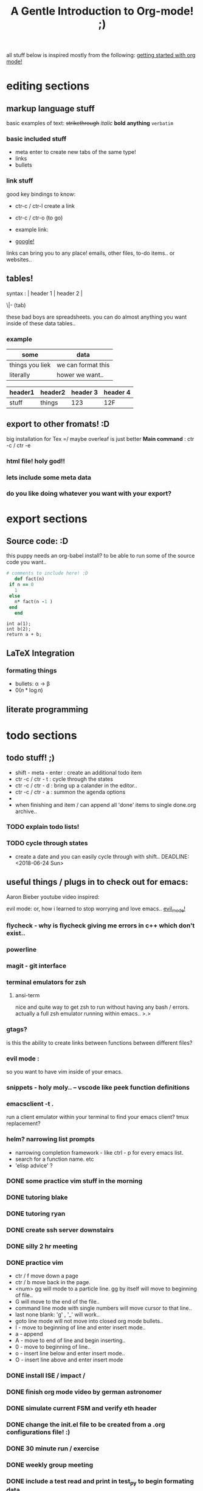 all stuff below is inspired mostly from the following:
[[https://www.youtube.com/watch?v=SzA2YODtgK4][getting started with org mode!]]
* editing sections 
** markup language stuff

 basic examples of text:
 +strikethrough+ /italic/ *bold* *anything* =verbatim= 


*** basic included stuff 

 - meta enter to create new tabs of the same type!
 - links
 - bullets

*** link stuff

 good key bindings to know:
 - ctr-c / ctr-l create a link
 - ctr-c / ctr-o (to go)

 - example link:
 - [[http://google.com][google!]]

 links can bring you to any place! emails, other files, to-do items.. or websites..
 
** tables!

 syntax :  | header 1 | header 2 |

          \|- (tab)

 these bad boys are spreadsheets. you can do almost anything you want inside of these data tables..
*** example
 | some            | data               |
 |-----------------+--------------------|
 | things you liek | we can format this |
 | literally       | hower we want..    |

 | header1 | header2 | header 3 | header 4 |
 |---------+---------+----------+----------|
 | stuff   | things  |      123 | 12F      |
 
** export to other fromats! :D 
 big installation for Tex =/ maybe overleaf is just better
 *Main command* : ctr -c / ctr -e 
*** html file! holy god!!

*** lets include some meta data

 #+TITLE: A Gentle Introduction to Org-mode! ;)

*** do you like doing whatever you want with your export? 
 #+OPTIONS: toc:nil

* export sections 
** Source code: :D

 this puppy needs an org-babel install? to be able to run some of the source code you want..
 #+BEGIN_SRC ruby
   # comments to include here! :D
      def fact(n)
	if n == 0
	  1
	else
	  n* fact(n -1 )
	end
      end
 #+END_SRC

 #+BEGIN_SRC C++
 int a(1);
 int b(2);
 return a + b;
 #+END_SRC


 #+RESULTS:

** LaTeX Integration
*** formating things

 - bullets: \alpha \rightarrow \beta
 - $0(n * \log n)$

 \begin{align*}
  3 * 2 + &= 6 + 1 \\
          &= 7
 \end{align*}

** literate programming
* todo sections 
** todo stuff! ;)

 - shift - meta - enter : create an additional todo item
 - ctr -c / ctr - t : cycle through the states
 - ctr -c / ctr - d : bring up a calander in the editor..
 - ctr -c / ctr - a : summon the agenda options
 - 
 - when finishing and item / can append all 'done' items to single done.org archive..

*** TODO explain todo lists! 
*** TODO cycle through states
 - create a date and you can easily cycle through with shift..
   DEADLINE: <2018-06-24 Sun> 
  
** useful things / plugs in to check out for emacs:
 Aaron Bieber youtube video inspired:

 evil mode: or, how i learned to stop worrying and love emacs..
 [[https://www.youtube.com/watch?v=JWD1Fpdd4Pc][evil_mode!]]
*** flycheck - why is flycheck giving me errors in c++ which don't exist..

*** powerline
   
*** magit - git interface
*** terminal emulators for zsh
**** ansi-term
     nice and quite way to get zsh to run without having any bash / errors. actually 
     a full zsh emulator running within emacs.. >.>

*** gtags? 
    is this the ability to create links between functions between different files?
*** evil mode :
    so you want to have vim inside of your emacs.
*** snippets - holy moly.. -- vscode like peek function definitions
*** emacsclient -t . 
    run a client emulator within your terminal to find your emacs client?
    tmux replacement?
*** helm? narrowing list prompts
    - narrowing completion framework - like ctrl - p for every emacs list.
    - search for a function name. etc
    - 'elisp advice' ?

*** DONE some practice vim stuff in the morning  
*** DONE tutoring blake
*** DONE tutoring ryan
*** DONE create ssh server downstairs
*** DONE silly 2 hr meeting 
*** DONE practice vim
 - ctr / f move down a page
 - ctr / b move back in the page.
 - <num> gg will mode to a particle line. gg by itself will move to beginning of file..
 - G will move to the end of the file..
 - command line mode with single numbers will move cursor to that line..
 - last none blank: 'g' , '_' will work..
 - goto line mode will not move into closed org mode bullets..
 - I - move to beginning of line and enter insert mode..
 - a - append
 - A - move to end of line and begin inserting..
 - 0 - move to beginning of line..
 - o - insert line below and enter insert mode..
 - O - insert line above and enter insert mode
*** DONE install ISE / impact /
*** DONE finish org mode video by german astronomer
*** DONE simulate current FSM and verify eth header
*** DONE change the init.el file to be created from a .org configurations file! :)
*** DONE 30 minute run / exercise
*** DONE weekly group meeting
*** DONE include a test read and print in test_py to begin formating data..
*** DONE include a command line interface function
*** DONE implement updated thresh scaler counter on firmware
*** DONE tutoring
*** DONE attend croker talk
*** DONE purchase a laptop stand for office 
*** TODO get keys fixed on mac at apple store..
**** DONE setup appointment
*** TODO successfully use magit to perform either a git push / pull
*** TODO replace current eth header frame with eth package
*** TODO clean back porch
*** TODO refurbish bike so that it's rideable
*** TODO successfully implement super class method initialization of irs class
*** TODO incorporate py_fun writing function to create graphs for thresh scans
**** DONE finish a generic model in quick_test.py
*** TODO [#A] discover problem source of "continuous" scaler count reads..
** byte ordering of the array
*** read on tcpdump
    the values that come out from the board first are the source mac
*** read in hardware
    byte ordering is stored in 'big endian' in hardware. standard logic
    vectors are big endian the most significant value is recorded
    first..

    byte ordering is read in reverse values of the byte ordering of
    each packet recevied..  values which are byte flopped in hardware:
    mac values / udp port values
*** read on standard output
 MAC: (big endian)
    standard output of the source mac is:
    high values: 2 bytes stored: '0xb8ca'
    low values : 4 bytes stored: '0x3abb5493'
    these values are big endian, with the high bytes separate.
 IP: (little endian)
    dest ip is reported in little endian: 'reverse byte ordering'
    value: '0xfe0600a'  
   

   
 | source          | byte ordering |
 |-----------------+---------------|
 | hardware        | big endian    |
 | standard output | mixed         |
 | firmware        | big endian    |
 | tcp dump        | little endian |


 things which are get
 

